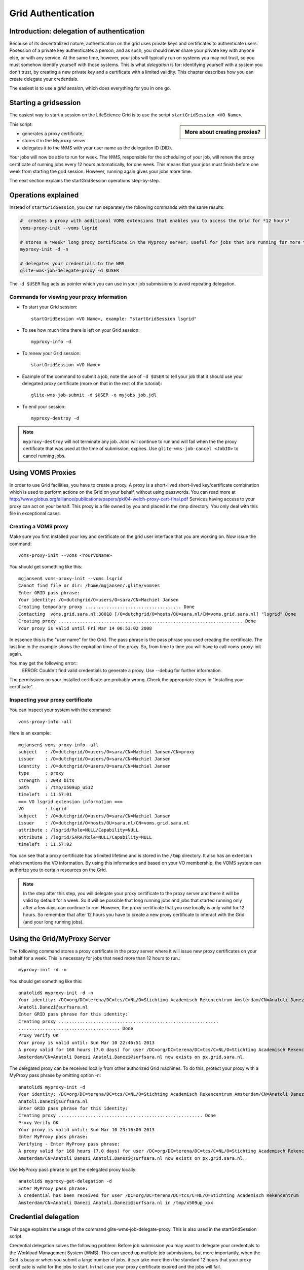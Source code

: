 
.. _grid-authentication:


Grid Authentication
*******************


Introduction: delegation of authentication
==========================================

Because of its decentralized nature, authentication on the grid uses
private keys and certificates to authenticate users. Posession of a
private key authenticates a person, and as such, you should never share
your private key with anyone else, or with any service. At the same time,
however, your jobs will typically run on systems you may not trust, so
you must somehow identify yourself with those systems. This is what
*delegation* is for: identifying yourself with a system you don't trust,
by creating a new private key and a certificate with a limited validity.
This chapter describes how you can create delegate your credentials.

The easiest is to use a *grid session*, which does everything for you in
one go.


Starting a gridsession
======================

The easiest way to start a session on the LifeScience Grid is to use the
script ``startGridSession <VO Name>``. 

.. sidebar:: More about creating proxies?

		.. seealso:: For more detailed information about the proxies, have a look to our mooc video :ref:`mooc-startgridsession`.

This script:

* generates a proxy certificate, 
* stores it in the Myproxy server 
* delegates it to the *WMS* with your user name as the delegation ID (DID). 

Your jobs will now be able to run for week. The *WMS*, responsible for
the scheduling of your job, will renew the proxy certificate of running
jobs every 12 hours automatically, for one week. This means that your
jobs must finish before one week from starting the grid session. However,
running again gives your jobs more time.

The next section explains the startGridSession operations step-by-step. 

.. _startgridsession-explained:

Operations explained
====================

Instead of ``startGridSession``, you can run separately the following commands with the same results:

.. code-block:: bash

	#  creates a proxy with additional VOMS extensions that enables you to access the Grid for *12 hours*
	voms-proxy-init --voms lsgrid  
	
	# stores a *week* long proxy certificate in the Myproxy server; useful for jobs that are running for more than 12 hours
	myproxy-init -d -n 
	
	# delegates your credentials to the WMS
	glite-wms-job-delegate-proxy -d $USER

The ``-d $USER`` flag acts as pointer which you can use in your job
submissions to avoid repeating delegation.


Commands for viewing your proxy information
-------------------------------------------

* To start your Grid session::

    startGridSession <VO Name>, example: "startGridSession lsgrid"

* To see how much time there is left on your Grid session::
  
    myproxy-info -d

* To renew your Grid session::

    startGridSession <VO Name>

* Example of the command to submit a job, note the use of ``-d $USER`` to
  tell your job that it should use your delegated proxy certificate (more
  on that in the rest of the tutorial)::
 
    glite-wms-job-submit -d $USER -o myjobs job.jdl
   
* To end your session::
 
    myproxy-destroy -d

.. note:: ``myproxy-destroy`` will not terminate any job. Jobs will continue
  to run and will fail when the the proxy certificate that was used at the
  time of submission, expires. Use ``glite-wms-job-cancel <JobID>`` to cancel
  running jobs.


Using VOMS Proxies
==================

In order to use Grid facilities, you have to create a proxy. A proxy is a
short-lived short-lived key/certificate combination which is used to
perform actions on the Grid on your behalf, without using passwords.  You
can read more at
http://www.globus.org/alliance/publications/papers/pki04-welch-proxy-cert-final.pdf
Services having access to your proxy can act on your behalf. This proxy
is a file owned by you and placed in the /tmp directory. You only deal
with this file in exceptional cases. 

Creating a VOMS proxy
---------------------

Make sure you first installed your key and 
certificate on the grid user interface that you are working on. Now issue the
command::

    voms-proxy-init --voms <YourVOName>

You should get something like this::

    mgjansen$ voms-proxy-init --voms lsgrid
    Cannot find file or dir: /home/mgjansen/.glite/vomses
    Enter GRID pass phrase:
    Your identity: /O=dutchgrid/O=users/O=sara/CN=Machiel Jansen
    Creating temporary proxy .................................... Done
    Contacting  voms.grid.sara.nl:30018 [/O=dutchgrid/O=hosts/OU=sara.nl/CN=voms.grid.sara.nl] "lsgrid" Done
    Creating proxy ..................................................................... Done
    Your proxy is valid until Fri Mar 14 00:53:02 2008

In essence this is the "user name" for the Grid. The pass phrase is the
pass phrase you used creating the certificate. The last line in the
example shows the expiration time of the proxy. So, from time to time you
will have to call voms-proxy-init again.

You may get the following error::
   ERROR: Couldn't find valid credentials to generate a proxy.
   Use --debug for further information.

The permissions on your installed certificate are probably wrong. Check the appropriate steps in "Installing your certificate".


Inspecting your proxy certificate
---------------------------------

You can inspect your system with the command::

    voms-proxy-info -all

Here is an example::

    mgjansen$ voms-proxy-info -all
    subject   : /O=dutchgrid/O=users/O=sara/CN=Machiel Jansen/CN=proxy
    issuer    : /O=dutchgrid/O=users/O=sara/CN=Machiel Jansen
    identity  : /O=dutchgrid/O=users/O=sara/CN=Machiel Jansen
    type      : proxy
    strength  : 2048 bits
    path      : /tmp/x509up_u512
    timeleft  : 11:57:01
    === VO lsgrid extension information ===
    VO        : lsgrid
    subject   : /O=dutchgrid/O=users/O=sara/CN=Machiel Jansen
    issuer    : /O=dutchgrid/O=hosts/OU=sara.nl/CN=voms.grid.sara.nl
    attribute : /lsgrid/Role=NULL/Capability=NULL
    attribute : /lsgrid/SARA/Role=NULL/Capability=NULL
    timeleft  : 11:57:02

You can see that a proxy certificate has a limited lifetime and is stored
in the ``/tmp`` directory. It also has an extension which mentions the VO
information. By using this information and based on your VO membership,
the VOMS system can authorize you to certain resources on the Grid.

.. note:: In the step after this step, you will delegate your proxy
    certificate to the proxy server and there it will be valid by default for
    a week. So it will be possible that long running jobs and jobs that
    started running only after a few days can continue to run. However, the
    proxy certificate that you use locally is only valid for 12 hours. So
    remember that after 12 hours you have to create a new proxy certificate
    to interact with the Grid (and your long running jobs).


Using the Grid/MyProxy Server
=============================


The following command stores a proxy certificate in the proxy server
where it will issue new proxy certificates on your behalf for a week.
This is necessary for jobs that need more than 12 hours to run.::

  myproxy-init -d -n

You should get something like this::

  anatolid$ myproxy-init -d -n
  Your identity: /DC=org/DC=terena/DC=tcs/C=NL/O=Stichting Academisch Rekencentrum Amsterdam/CN=Anatoli Danezi
  Anatoli.Danezi@surfsara.nl
  Enter GRID pass phrase for this identity:
  Creating proxy ............................................................
  ...................................... Done
  Proxy Verify OK
  Your proxy is valid until: Sun Mar 10 22:46:51 2013
  A proxy valid for 168 hours (7.0 days) for user /DC=org/DC=terena/DC=tcs/C=NL/O=Stichting Academisch Rekencentrum
  Amsterdam/CN=Anatoli Danezi Anatoli.Danezi@surfsara.nl now exists on px.grid.sara.nl.


The delegated proxy can be received locally from other authorized Grid
machines. To do this, protect your proxy with a MyProxy pass phrase by
omitting option -n::

  anatolid$ myproxy-init -d
  Your identity: /DC=org/DC=terena/DC=tcs/C=NL/O=Stichting Academisch Rekencentrum Amsterdam/CN=Anatoli Danezi
  Anatoli.Danezi@surfsara.nl
  Enter GRID pass phrase for this identity:
  Creating proxy ...................................................... Done
  Proxy Verify OK
  Your proxy is valid until: Sun Mar 10 23:16:00 2013
  Enter MyProxy pass phrase:
  Verifying - Enter MyProxy pass phrase:
  A proxy valid for 168 hours (7.0 days) for user /DC=org/DC=terena/DC=tcs/C=NL/O=Stichting Academisch Rekencentrum
  Amsterdam/CN=Anatoli Danezi Anatoli.Danezi@surfsara.nl now exists on px.grid.sara.nl.

Use MyProxy pass phrase to get the delegated proxy locally::

  anatolid$ myproxy-get-delegation -d
  Enter MyProxy pass phrase:
  A credential has been received for user /DC=org/DC=terena/DC=tcs/C=NL/O=Stichting Academisch Rekencentrum
  Amsterdam/CN=Anatoli Danezi Anatoli.Danezi@surfsara.nl in /tmp/x509up_xxx



Credential delegation
=====================

This page explains the usage of the command glite-wms-job-delegate-proxy.
This is also used in the startGridSession script.

Credential delegation solves the following problem: Before job submission
you may want to delegate your credentials to the Workload Management
System (WMS). This can speed up multiple job submissions, but more
importantly, when the Grid is busy or when you submit a large number of
jobs, it can take more then the standard 12 hours that your proxy
certificate is valid for the jobs to start. In that case your proxy
certificate expired and the jobs will fail.

The solution solution is to use *proxy delegation* before submitting jobs
to the grid::

  glite-wms-job-delegate-proxy -d <delegation id>.

When you submit a job to the grid it will be sent to the Workload
Management System (WMS). This system will then schedule your job and send
it to a worker node somewhere on the grid. The job will be run on your
behalf, therefore, you should delegate your credentials to the WMS. You
only have to do this once per session. When you renew your proxy
certificate (by typing voms-proxy-init) you have to delegate it to the
WMS once more.

We assume that you have used the ``voms-proxy-init command`` and have a valid
proxy credential. If not, please see ``voms-proxy-init``.

Use the following command::

  glite-wms-job-delegate-proxy -d <delegation id>

The variable delegation id is just a string to label the delegation (in
this case the your login name from the system). This string is needed in
later commands to identify your session. You can use any string you like
after the ``-d`` option.

Instead of creating a delegation ID with -d, the -a option can be used.
This causes a delegated proxy to be established automatically. In this
case you do not need to remember a delegation identifier. However,
repeated use of this option is not recommended, since it delegates a new
proxy each time the commands are issued. Delegation is a time-consuming
operation, so it's better to use glite-wms-job-delegate-proxy and reuse
the delegation ID when submitting your jobs.

Let's create a delegation ID using the WMProxy by creating a delegation
identifier using your username. To get the username we take the $USER
environment variable. Remember that you can use any string you like as a
delegation identifier.::

  $ echo $USER
  mgjansen
  
  $ glite-wms-job-delegate-proxy -d $USER
  
  Connecting to the service https://wms.grid.sara.nl:7443/glite_wms_wmproxy_server
  
  
  ================== glite-wms-job-delegate-proxy Success ==================
  
  Your proxy has been successfully delegated to the WMProxy:
  https://wms.grid.sara.nl:7443/glite_wms_wmproxy_server
  
  with the delegation identifier: mgjansen
  
  ==========================================================================


.. vim: set wm=7 :
